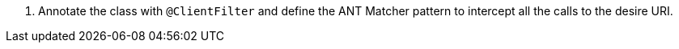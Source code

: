 <.> Annotate the class with `@ClientFilter` and define the ANT Matcher pattern to intercept all the calls to the desire URI.
